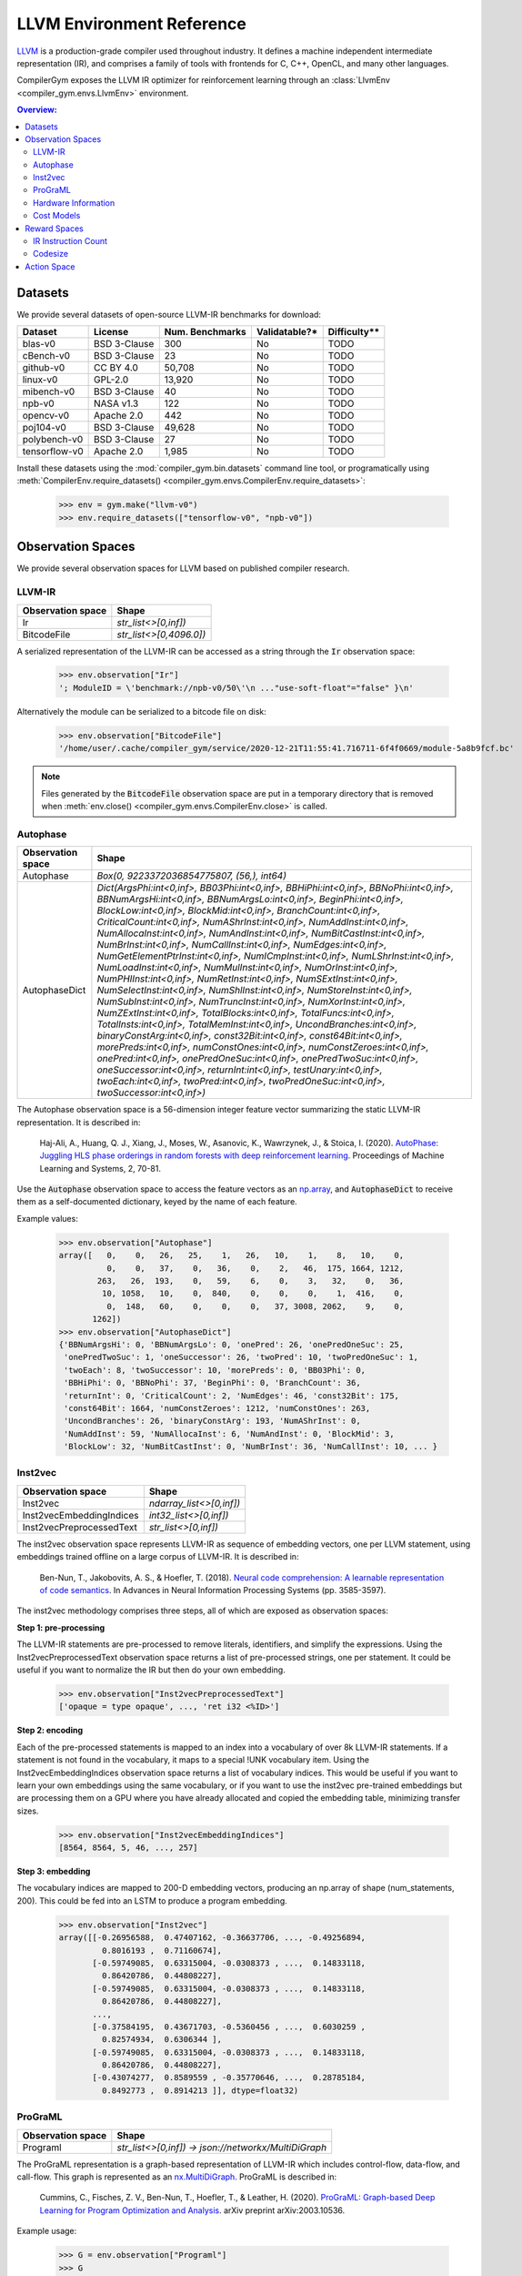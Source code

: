 LLVM Environment Reference
==========================

`LLVM <https://llvm.org/>`_ is a production-grade compiler used throughout
industry. It defines a machine independent intermediate representation (IR), and
comprises a family of tools with frontends for C, C++, OpenCL, and many other
languages.

CompilerGym exposes the LLVM IR optimizer for reinforcement learning through an
:class:`LlvmEnv <compiler_gym.envs.LlvmEnv>` environment.

.. contents:: Overview:
    :local:


Datasets
--------

We provide several datasets of open-source LLVM-IR benchmarks for download:

+------------------------+--------------+-----------------+---------------+--------------+
| Dataset                | License      | Num. Benchmarks | Validatable?* | Difficulty** |
+========================+==============+=================+===============+==============+
| blas-v0                | BSD 3-Clause | 300             | No            | TODO         |
+------------------------+--------------+-----------------+---------------+--------------+
| cBench-v0              | BSD 3-Clause | 23              | No            | TODO         |
+------------------------+--------------+-----------------+---------------+--------------+
| github-v0              | CC BY 4.0    | 50,708          | No            | TODO         |
+------------------------+--------------+-----------------+---------------+--------------+
| linux-v0               | GPL-2.0      | 13,920          | No            | TODO         |
+------------------------+--------------+-----------------+---------------+--------------+
| mibench-v0             | BSD 3-Clause | 40              | No            | TODO         |
+------------------------+--------------+-----------------+---------------+--------------+
| npb-v0                 | NASA v1.3    | 122             | No            | TODO         |
+------------------------+--------------+-----------------+---------------+--------------+
| opencv-v0              | Apache 2.0   | 442             | No            | TODO         |
+------------------------+--------------+-----------------+---------------+--------------+
| poj104-v0              | BSD 3-Clause | 49,628          | No            | TODO         |
+------------------------+--------------+-----------------+---------------+--------------+
| polybench-v0           | BSD 3-Clause | 27              | No            | TODO         |
+------------------------+--------------+-----------------+---------------+--------------+
| tensorflow-v0          | Apache 2.0   | 1,985           | No            | TODO         |
+------------------------+--------------+-----------------+---------------+--------------+

Install these datasets using the :mod:`compiler_gym.bin.datasets` command line
tool, or programatically using
:meth:`CompilerEnv.require_datasets() <compiler_gym.envs.CompilerEnv.require_datasets>`:

    >>> env = gym.make("llvm-v0")
    >>> env.require_datasets(["tensorflow-v0", "npb-v0"])


Observation Spaces
------------------

We provide several observation spaces for LLVM based on published compiler
research.


LLVM-IR
~~~~~~~

+--------------------------+-------------------------+
| Observation space        | Shape                   |
+==========================+=========================+
| Ir                       | `str_list<>[0,inf])`    |
+--------------------------+-------------------------+
| BitcodeFile              | `str_list<>[0,4096.0])` |
+--------------------------+-------------------------+

A serialized representation of the LLVM-IR can be accessed as a string through
the :code:`Ir` observation space:

    >>> env.observation["Ir"]
    '; ModuleID = \'benchmark://npb-v0/50\'\n ..."use-soft-float"="false" }\n'

Alternatively the module can be serialized to a bitcode file on disk:

    >>> env.observation["BitcodeFile"]
    '/home/user/.cache/compiler_gym/service/2020-12-21T11:55:41.716711-6f4f0669/module-5a8b9fcf.bc'

.. note::
    Files generated by the :code:`BitcodeFile` observation space are put in a
    temporary directory that is removed when :meth:`env.close() <compiler_gym.envs.CompilerEnv.close>` is called.


Autophase
~~~~~~~~~

+--------------------------+---------------------------------------------------------------------------------------------------------------------------------------------------------------------------------------------------------------------------------------------------------------------------------------------------------------------------------------------------------------------------------------------------------------------------------------------------------------------------------------------------------------------------------------------------------------------------------------------------------------------------------------------------------------------------------------------------------------------------------------------------------------------------------------------------------------------------------------------------------------------------------------------------------------------------------------------------------------------------------------------------------------------------------------------------------------------------------------------------------------------------------------------------------------------------------------------------------------------------------------------------------------------------------------------------------------------------------------------------------------------------------+
| Observation space        | Shape                                                                                                                                                                                                                                                                                                                                                                                                                                                                                                                                                                                                                                                                                                                                                                                                                                                                                                                                                                                                                                                                                                                                                                                                                                                                                                                                                                           |
+==========================+=================================================================================================================================================================================================================================================================================================================================================================================================================================================================================================================================================================================================================================================================================================================================================================================================================================================================================================================================================================================================================================================================================================================================================================================================================================================================================================================================================================================+
| Autophase                | `Box(0, 9223372036854775807, (56,), int64)`                                                                                                                                                                                                                                                                                                                                                                                                                                                                                                                                                                                                                                                                                                                                                                                                                                                                                                                                                                                                                                                                                                                                                                                                                                                                                                                                     |
+--------------------------+---------------------------------------------------------------------------------------------------------------------------------------------------------------------------------------------------------------------------------------------------------------------------------------------------------------------------------------------------------------------------------------------------------------------------------------------------------------------------------------------------------------------------------------------------------------------------------------------------------------------------------------------------------------------------------------------------------------------------------------------------------------------------------------------------------------------------------------------------------------------------------------------------------------------------------------------------------------------------------------------------------------------------------------------------------------------------------------------------------------------------------------------------------------------------------------------------------------------------------------------------------------------------------------------------------------------------------------------------------------------------------+
| AutophaseDict            | `Dict(ArgsPhi:int<0,inf>, BB03Phi:int<0,inf>, BBHiPhi:int<0,inf>, BBNoPhi:int<0,inf>, BBNumArgsHi:int<0,inf>, BBNumArgsLo:int<0,inf>, BeginPhi:int<0,inf>, BlockLow:int<0,inf>, BlockMid:int<0,inf>, BranchCount:int<0,inf>, CriticalCount:int<0,inf>, NumAShrInst:int<0,inf>, NumAddInst:int<0,inf>, NumAllocaInst:int<0,inf>, NumAndInst:int<0,inf>, NumBitCastInst:int<0,inf>, NumBrInst:int<0,inf>, NumCallInst:int<0,inf>, NumEdges:int<0,inf>, NumGetElementPtrInst:int<0,inf>, NumICmpInst:int<0,inf>, NumLShrInst:int<0,inf>, NumLoadInst:int<0,inf>, NumMulInst:int<0,inf>, NumOrInst:int<0,inf>, NumPHIInst:int<0,inf>, NumRetInst:int<0,inf>, NumSExtInst:int<0,inf>, NumSelectInst:int<0,inf>, NumShlInst:int<0,inf>, NumStoreInst:int<0,inf>, NumSubInst:int<0,inf>, NumTruncInst:int<0,inf>, NumXorInst:int<0,inf>, NumZExtInst:int<0,inf>, TotalBlocks:int<0,inf>, TotalFuncs:int<0,inf>, TotalInsts:int<0,inf>, TotalMemInst:int<0,inf>, UncondBranches:int<0,inf>, binaryConstArg:int<0,inf>, const32Bit:int<0,inf>, const64Bit:int<0,inf>, morePreds:int<0,inf>, numConstOnes:int<0,inf>, numConstZeroes:int<0,inf>, onePred:int<0,inf>, onePredOneSuc:int<0,inf>, onePredTwoSuc:int<0,inf>, oneSuccessor:int<0,inf>, returnInt:int<0,inf>, testUnary:int<0,inf>, twoEach:int<0,inf>, twoPred:int<0,inf>, twoPredOneSuc:int<0,inf>, twoSuccessor:int<0,inf>)` |
+--------------------------+---------------------------------------------------------------------------------------------------------------------------------------------------------------------------------------------------------------------------------------------------------------------------------------------------------------------------------------------------------------------------------------------------------------------------------------------------------------------------------------------------------------------------------------------------------------------------------------------------------------------------------------------------------------------------------------------------------------------------------------------------------------------------------------------------------------------------------------------------------------------------------------------------------------------------------------------------------------------------------------------------------------------------------------------------------------------------------------------------------------------------------------------------------------------------------------------------------------------------------------------------------------------------------------------------------------------------------------------------------------------------------+

The Autophase observation space is a 56-dimension integer feature vector
summarizing the static LLVM-IR representation. It is described in:

    Haj-Ali, A., Huang, Q. J., Xiang, J., Moses, W., Asanovic, K., Wawrzynek,
    J., & Stoica, I. (2020).
    `AutoPhase: Juggling HLS phase orderings in random forests with deep reinforcement learning <https://proceedings.mlsys.org/paper/2020/file/4e732ced3463d06de0ca9a15b6153677-Paper.pdf>`_.
    Proceedings of Machine Learning and Systems, 2, 70-81.

Use the :code:`Autophase` observation space to access the feature vectors as an
`np.array <https://numpy.org/doc/stable/reference/generated/numpy.array.html>`_,
and :code:`AutophaseDict` to receive them as a self-documented dictionary, keyed
by the name of each feature.

Example values:


    >>> env.observation["Autophase"]
    array([   0,    0,   26,   25,    1,   26,   10,    1,    8,   10,    0,
              0,    0,   37,    0,   36,    0,    2,   46,  175, 1664, 1212,
            263,   26,  193,    0,   59,    6,    0,    3,   32,    0,   36,
             10, 1058,   10,    0,  840,    0,    0,    0,    1,  416,    0,
              0,  148,   60,    0,    0,    0,   37, 3008, 2062,    9,    0,
           1262])
    >>> env.observation["AutophaseDict"]
    {'BBNumArgsHi': 0, 'BBNumArgsLo': 0, 'onePred': 26, 'onePredOneSuc': 25,
     'onePredTwoSuc': 1, 'oneSuccessor': 26, 'twoPred': 10, 'twoPredOneSuc': 1,
     'twoEach': 8, 'twoSuccessor': 10, 'morePreds': 0, 'BB03Phi': 0,
     'BBHiPhi': 0, 'BBNoPhi': 37, 'BeginPhi': 0, 'BranchCount': 36,
     'returnInt': 0, 'CriticalCount': 2, 'NumEdges': 46, 'const32Bit': 175,
     'const64Bit': 1664, 'numConstZeroes': 1212, 'numConstOnes': 263,
     'UncondBranches': 26, 'binaryConstArg': 193, 'NumAShrInst': 0,
     'NumAddInst': 59, 'NumAllocaInst': 6, 'NumAndInst': 0, 'BlockMid': 3,
     'BlockLow': 32, 'NumBitCastInst': 0, 'NumBrInst': 36, 'NumCallInst': 10, ... }

Inst2vec
~~~~~~~~

+--------------------------+--------------------------+
| Observation space        | Shape                    |
+==========================+==========================+
| Inst2vec                 | `ndarray_list<>[0,inf])` |
+--------------------------+--------------------------+
| Inst2vecEmbeddingIndices | `int32_list<>[0,inf])`   |
+--------------------------+--------------------------+
| Inst2vecPreprocessedText | `str_list<>[0,inf])`     |
+--------------------------+--------------------------+

The inst2vec observation space represents LLVM-IR as sequence of embedding
vectors, one per LLVM statement, using embeddings trained offline on a large
corpus of LLVM-IR. It is described in:

    Ben-Nun, T., Jakobovits, A. S., & Hoefler, T. (2018).
    `Neural code comprehension: A learnable representation of code semantics <https://papers.nips.cc/paper/2018/file/17c3433fecc21b57000debdf7ad5c930-Paper.pdf>`_.
    In Advances in Neural Information Processing Systems (pp. 3585-3597).

The inst2vec methodology comprises three steps, all of which are exposed as
observation spaces:

**Step 1: pre-processing**

The LLVM-IR statements are pre-processed to remove literals, identifiers, and
simplify the expressions. Using the Inst2vecPreprocessedText observation space
returns a list of pre-processed strings, one per statement. It could be useful
if you want to normalize the IR but then do your own embedding.

    >>> env.observation["Inst2vecPreprocessedText"]
    ['opaque = type opaque', ..., 'ret i32 <%ID>']

**Step 2: encoding**

Each of the pre-processed statements is mapped to an index into a vocabulary of
over 8k LLVM-IR statements. If a statement is not found in the vocabulary, it
maps to a special !UNK vocabulary item. Using the Inst2vecEmbeddingIndices
observation space returns a list of vocabulary indices. This would be useful if
you want to learn your own embeddings using the same vocabulary, or if you want
to use the inst2vec pre-trained embeddings but are processing them on a GPU
where you have already allocated and copied the embedding table, minimizing
transfer sizes.

    >>> env.observation["Inst2vecEmbeddingIndices"]
    [8564, 8564, 5, 46, ..., 257]

**Step 3: embedding**

The vocabulary indices are mapped to 200-D embedding vectors, producing an
np.array of shape (num_statements, 200). This could be fed into an LSTM to
produce a program embedding.

    >>> env.observation["Inst2vec"]
    array([[-0.26956588,  0.47407162, -0.36637706, ..., -0.49256894,
             0.8016193 ,  0.71160674],
           [-0.59749085,  0.63315004, -0.0308373 , ...,  0.14833118,
             0.86420786,  0.44808227],
           [-0.59749085,  0.63315004, -0.0308373 , ...,  0.14833118,
             0.86420786,  0.44808227],
           ...,
           [-0.37584195,  0.43671703, -0.5360456 , ...,  0.6030259 ,
             0.82574934,  0.6306344 ],
           [-0.59749085,  0.63315004, -0.0308373 , ...,  0.14833118,
             0.86420786,  0.44808227],
           [-0.43074277,  0.8589559 , -0.35770646, ...,  0.28785184,
             0.8492773 ,  0.8914213 ]], dtype=float32)

ProGraML
~~~~~~~~

+--------------------------+------------------------------------------------------+
| Observation space        | Shape                                                |
+==========================+======================================================+
| Programl                 | `str_list<>[0,inf]) -> json://networkx/MultiDiGraph` |
+--------------------------+------------------------------------------------------+

The ProGraML representation is a graph-based representation of LLVM-IR which
includes control-flow, data-flow, and call-flow. This graph is represented as
an `nx.MultiDiGraph <https://networkx.org/documentation/stable/reference/classes/multidigraph.html>`_.
ProGraML is described in:

    Cummins, C., Fisches, Z. V., Ben-Nun, T., Hoefler, T., & Leather, H. (2020).
    `ProGraML: Graph-based Deep Learning for Program Optimization and Analysis <https://arxiv.org/pdf/2003.10536.pdf>`_.
    arXiv preprint arXiv:2003.10536.

Example usage:

    >>> G = env.observation["Programl"]
    >>> G
    <networkx.classes.multidigraph.MultiDiGraph object at 0x7f9d8050ffa0>
    >>> G.number_of_nodes()
    6326
    >>> G.nodes[1000]
    {'block': 8, 'features': {'full_text': ['%439 = load double, double* @tmp2, align 8']}, 'function': 0, 'text': 'load', 'type': 0}
    >>> G.edge[0, 1, 0]
    {'flow': 2, 'position': 0}


Hardware Information
~~~~~~~~~~~~~~~~~~~~

+----------------------+---------------------------------------------------------------------------------------------------------------------------------------------------------------------------------------------------------------------------------------------------------+
| Observation space    | Shape                                                                                                                                                                                                                                                   |
+======================+=========================================================================================================================================================================================================================================================+
| CpuInfo              | `Dict(cores_count:int, l1d_cache_count:int, l1d_cache_size:int, l1i_cache_count:int, l1i_cache_size:int, l2_cache_count:int, l2_cache_size:int, l3_cache_count:int, l3_cache_size:int, l4_cache_count:int, l4_cache_size:int, name:str_list<>[0,inf]))` |
+----------------------+---------------------------------------------------------------------------------------------------------------------------------------------------------------------------------------------------------------------------------------------------------+

Essential performance information about the host CPU can be accessed as JSON
dictionary, extracted using the `cpuinfo <https://github.com/pytorch/cpuinfo>`_
library.

Example usage:

    >>> env.observation["CpuInfo"]
    {'cores_count': 8, 'l1d_cache_count': 8, ...}


Cost Models
~~~~~~~~~~~

+--------------------------+------------------------------------------------------------------------------------+
| Observation space        | Shape                                                                              |
+==========================+====================================================================================+
| IrInstructionCount       | `Box(0, 9223372036854775807, (1,), int64)`                                         |
+--------------------------+------------------------------------------------------------------------------------+
| IrInstructionCountO0     | `Box(0, 9223372036854775807, (1,), int64)`                                         |
+--------------------------+------------------------------------------------------------------------------------+
| IrInstructionCountO3     | `Box(0, 9223372036854775807, (1,), int64)`                                         |
+--------------------------+------------------------------------------------------------------------------------+
| IrInstructionCountOz     | `Box(0, 9223372036854775807, (1,), int64)`                                         |
+--------------------------+------------------------------------------------------------------------------------+
| ObjectTextSizeBytes      | `Box(0, 9223372036854775807, (1,), int64)`                                         |
+--------------------------+------------------------------------------------------------------------------------+
| ObjectTextSizeO0         | `Box(0, 9223372036854775807, (1,), int64)`                                         |
+--------------------------+------------------------------------------------------------------------------------+
| ObjectTextSizeO3         | `Box(0, 9223372036854775807, (1,), int64)`                                         |
+--------------------------+------------------------------------------------------------------------------------+
| ObjectTextSizeOz         | `Box(0, 9223372036854775807, (1,), int64)`                                         |
+--------------------------+------------------------------------------------------------------------------------+

Raw values from the cost models used to compute :ref:`rewards <reward>`.


.. _reward:

Reward Spaces
-------------

The goal of CompilerGym tasks is to minimize a cost function :math:`C(s)` which
takes as input the current program state :math:`s` and produces a real-valued
cost. At a given timestep, reward is the reduction in cost from the previous
state :math:`s_{t-1}` to the current state :math:`s_t`:

.. math::
    R(s_t) = C(s_{t-1}) - C(s_t)

Reward can be normalized using the cost of the program before any optimizations
are applied as the scaling factor:

.. math::
    R(s_t) = \frac{C(s_{t-1} - C(s_t)}{C(s_{t=0})}

Normalized rewards are indicated by a :code:`Norm` suffix on the reward space
name.

Alternatively, rewards can be normalized by comparison to a baseline policy. The
baseline policies are derived from existing
`LLVM optimization levels <https://clang.llvm.org/docs/CommandGuide/clang.html#code-generation-options>`_:
:code:`-O3`, and :code:`-Oz`. When a baseline policy is used, reward is the
reduction in cost from the previous state, scaled by the *reduction in cost*
achieved by applying the baseline policy to produce a baseline state
:math:`s_b`:

.. math::
    R(s_t) = \frac{C(s_{t-1}) - C(s_t)}{{C(s_{t=0})} - C(s_b)}

These reward spaces are indicated by the baseline policy name as a suffix, e.g.
the reward space :code:`IrInstructionCountO3` is :code:`IrInstructionCount`
reward normalized to the :code:`-O3` baseline policy.


IR Instruction Count
~~~~~~~~~~~~~~~~~~~~

+------------------------+-----------------+-------------+---------------------+------------------+-----------------------+
| Reward space           | Baseline Policy | Range       |   Success Threshold | Deterministic?   | Platform dependent?   |
+========================+=================+=============+=====================+==================+=======================+
| IrInstructionCount     |                 | (-inf, inf) |                     | Yes              | No                    |
+------------------------+-----------------+-------------+---------------------+------------------+-----------------------+
| IrInstructionCountNorm |                 | (-inf, 1.0) |                     | Yes              | No                    |
+------------------------+-----------------+-------------+---------------------+------------------+-----------------------+
| IrInstructionCountO3   | :code:`-O3`     | (-inf, inf) |                 1.0 | Yes              | No                    |
+------------------------+-----------------+-------------+---------------------+------------------+-----------------------+
| IrInstructionCountOz   | :code:`-Oz`     | (-inf, inf) |                 1.0 | Yes              | No                    |
+------------------------+-----------------+-------------+---------------------+------------------+-----------------------+

The number of LLVM-IR instructions in the program can be used as a reward
signal either using the raw change in instruction count
(:code:`IrInstructionCount`), or by scaling the changes in instruction count
to the improvement made by the baseline :code:`-O3` or :code:`-Oz` LLVM
pipelines. LLVM-IR instruction count is fast to evaluate, deterministic, and
platform-independent, but is not a measure of true codesize reduction as it does
not take into account the effects of lowering.


Codesize
~~~~~~~~

+----------------------+-----------------+-------------+---------------------+------------------+-----------------------+
| Reward space         | Baseline Policy | Range       |   Success Threshold | Deterministic?   | Platform dependent?   |
+======================+=================+=============+=====================+==================+=======================+
| ObjectTextSizeBytes  |                 | (-inf, inf) |                     | Yes              | Yes                   |
+----------------------+-----------------+-------------+---------------------+------------------+-----------------------+
| ObjectTextSizeNorm   |                 | (-inf, 1.0) |                     | Yes              | Yes                   |
+----------------------+-----------------+-------------+---------------------+------------------+-----------------------+
| ObjectTextSizeO3     | :code:`-O3`     | (-inf, inf) |                 1.0 | Yes              | Yes                   |
+----------------------+-----------------+-------------+---------------------+------------------+-----------------------+
| ObjectTextSizeOz     | :code:`-Oz`     | (-inf, inf) |                 1.0 | Yes              | Yes                   |
+----------------------+-----------------+-------------+---------------------+------------------+-----------------------+

The :code:`ObjectTextSizeBytes` reward signal returns the size of the
:code:`.TEXT` section of the module after lowering to an object file, before
linking. This is more expensive to compute than :code:`IrInstructionCount`. The
object file code size depends on the target platform, see
:func:`CompilerEnv.compiler_version <compiler_gym.envs.CompilerEnv.compiler_version>`.


Action Space
------------

The LLVM action space exposes the selection of semantics-preserving optimization
transforms as a discrete space.

+-----------------------------------+------------------------------------------------------------------------------+
| Action                            | Description                                                                  |
+===================================+==============================================================================+
| `-add-discriminators`             | Add DWARF path discriminators                                                |
+-----------------------------------+------------------------------------------------------------------------------+
| `-adce`                           | Aggressive Dead Code Elimination                                             |
+-----------------------------------+------------------------------------------------------------------------------+
| `-aggressive-instcombine`         | Combine pattern based expressions                                            |
+-----------------------------------+------------------------------------------------------------------------------+
| `-alignment-from-assumptions`     | Alignment from assumptions                                                   |
+-----------------------------------+------------------------------------------------------------------------------+
| `-always-inline`                  | Inliner for always_inline functions                                          |
+-----------------------------------+------------------------------------------------------------------------------+
| `-argpromotion`                   | Promote 'by reference' arguments to scalars                                  |
+-----------------------------------+------------------------------------------------------------------------------+
| `-attributor`                     | Deduce and propagate attributes                                              |
+-----------------------------------+------------------------------------------------------------------------------+
| `-barrier`                        | A No-Op Barrier Pass                                                         |
+-----------------------------------+------------------------------------------------------------------------------+
| `-bdce`                           | Bit-Tracking Dead Code Elimination                                           |
+-----------------------------------+------------------------------------------------------------------------------+
| `-extract-blocks`                 | Extract basic blocks from module                                             |
+-----------------------------------+------------------------------------------------------------------------------+
| `-bounds-checking`                | Run-time bounds checking                                                     |
+-----------------------------------+------------------------------------------------------------------------------+
| `-break-crit-edges`               | Break critical edges in CFG                                                  |
+-----------------------------------+------------------------------------------------------------------------------+
| `-simplifycfg`                    | Simplify the CFG                                                             |
+-----------------------------------+------------------------------------------------------------------------------+
| `-callsite-splitting`             | Call-site splitting                                                          |
+-----------------------------------+------------------------------------------------------------------------------+
| `-called-value-propagation`       | Called Value Propagation                                                     |
+-----------------------------------+------------------------------------------------------------------------------+
| `-canonicalize-aliases`           | Canonicalize aliases                                                         |
+-----------------------------------+------------------------------------------------------------------------------+
| `-consthoist`                     | Constant Hoisting                                                            |
+-----------------------------------+------------------------------------------------------------------------------+
| `-constmerge`                     | Merge Duplicate Global Constants                                             |
+-----------------------------------+------------------------------------------------------------------------------+
| `-constprop`                      | Simple constant propagation                                                  |
+-----------------------------------+------------------------------------------------------------------------------+
| `-chr`                            | Reduce control height in the hot paths                                       |
+-----------------------------------+------------------------------------------------------------------------------+
| `-coro-cleanup`                   | Lower all coroutine related intrinsics                                       |
+-----------------------------------+------------------------------------------------------------------------------+
| `-coro-early`                     | Lower early coroutine intrinsics                                             |
+-----------------------------------+------------------------------------------------------------------------------+
| `-coro-elide`                     | Coroutine frame allocation elision and indirect calls replacement            |
+-----------------------------------+------------------------------------------------------------------------------+
| `-coro-split`                     | Split coroutine into a set of functions driving its state machine            |
+-----------------------------------+------------------------------------------------------------------------------+
| `-correlated-propagation`         | Value Propagation                                                            |
+-----------------------------------+------------------------------------------------------------------------------+
| `-cross-dso-cfi`                  | Cross-DSO CFI                                                                |
+-----------------------------------+------------------------------------------------------------------------------+
| `-deadargelim`                    | Dead Argument Elimination                                                    |
+-----------------------------------+------------------------------------------------------------------------------+
| `-dce`                            | Dead Code Elimination                                                        |
+-----------------------------------+------------------------------------------------------------------------------+
| `-die`                            | Dead Instruction Elimination                                                 |
+-----------------------------------+------------------------------------------------------------------------------+
| `-dse`                            | Dead Store Elimination                                                       |
+-----------------------------------+------------------------------------------------------------------------------+
| `-reg2mem`                        | Demote all values to stack slots                                             |
+-----------------------------------+------------------------------------------------------------------------------+
| `-div-rem-pairs`                  | Hoist/decompose integer division and remainder                               |
+-----------------------------------+------------------------------------------------------------------------------+
| `-early-cse-memssa`               | Early CSE w/ MemorySSA                                                       |
+-----------------------------------+------------------------------------------------------------------------------+
| `-elim-avail-extern`              | Eliminate Available Externally Globals                                       |
+-----------------------------------+------------------------------------------------------------------------------+
| `-ee-instrument`                  | Instrument function entry/exit with calls to e.g. mcount()(pre inlining)     |
+-----------------------------------+------------------------------------------------------------------------------+
| `-flattencfg`                     | Flatten the CFG                                                              |
+-----------------------------------+------------------------------------------------------------------------------+
| `-float2int`                      | Float to int                                                                 |
+-----------------------------------+------------------------------------------------------------------------------+
| `-forceattrs`                     | Force set function attributes                                                |
+-----------------------------------+------------------------------------------------------------------------------+
| `-inline`                         | Function Integration/Inlining                                                |
+-----------------------------------+------------------------------------------------------------------------------+
| `-insert-gcov-profiling`          | Insert instrumentation for GCOV profiling                                    |
+-----------------------------------+------------------------------------------------------------------------------+
| `-gvn-hoist`                      | Early GVN Hoisting of Expressions                                            |
+-----------------------------------+------------------------------------------------------------------------------+
| `-gvn`                            | Global Value Numbering                                                       |
+-----------------------------------+------------------------------------------------------------------------------+
| `-gvn-sink`                       | Early GVN sinking of Expressions                                             |
+-----------------------------------+------------------------------------------------------------------------------+
| `-globaldce`                      | Dead Global Elimination                                                      |
+-----------------------------------+------------------------------------------------------------------------------+
| `-globalopt`                      | Global Variable Optimizer                                                    |
+-----------------------------------+------------------------------------------------------------------------------+
| `-globalsplit`                    | Global splitter                                                              |
+-----------------------------------+------------------------------------------------------------------------------+
| `-guard-widening`                 | Widen guards                                                                 |
+-----------------------------------+------------------------------------------------------------------------------+
| `-hotcoldsplit`                   | Hot Cold Splitting                                                           |
+-----------------------------------+------------------------------------------------------------------------------+
| `-ipconstprop`                    | Interprocedural constant propagation                                         |
+-----------------------------------+------------------------------------------------------------------------------+
| `-ipsccp`                         | Interprocedural Sparse Conditional Constant Propagation                      |
+-----------------------------------+------------------------------------------------------------------------------+
| `-indvars`                        | Induction Variable Simplification                                            |
+-----------------------------------+------------------------------------------------------------------------------+
| `-irce`                           | Inductive range check elimination                                            |
+-----------------------------------+------------------------------------------------------------------------------+
| `-infer-address-spaces`           | Infer address spaces                                                         |
+-----------------------------------+------------------------------------------------------------------------------+
| `-inferattrs`                     | Infer set function attributes                                                |
+-----------------------------------+------------------------------------------------------------------------------+
| `-inject-tli-mappings`            | Inject TLI Mappings                                                          |
+-----------------------------------+------------------------------------------------------------------------------+
| `-instsimplify`                   | Remove redundant instructions                                                |
+-----------------------------------+------------------------------------------------------------------------------+
| `-instcombine`                    | Combine redundant instructions                                               |
+-----------------------------------+------------------------------------------------------------------------------+
| `-instnamer`                      | Assign names to anonymous instructions                                       |
+-----------------------------------+------------------------------------------------------------------------------+
| `-jump-threading`                 | Jump Threading                                                               |
+-----------------------------------+------------------------------------------------------------------------------+
| `-lcssa`                          | Loop-Closed SSA Form Pass                                                    |
+-----------------------------------+------------------------------------------------------------------------------+
| `-licm`                           | Loop Invariant Code Motion                                                   |
+-----------------------------------+------------------------------------------------------------------------------+
| `-libcalls-shrinkwrap`            | Conditionally eliminate dead library calls                                   |
+-----------------------------------+------------------------------------------------------------------------------+
| `-load-store-vectorizer`          | Vectorize load and Store instructions                                        |
+-----------------------------------+------------------------------------------------------------------------------+
| `-loop-data-prefetch`             | Loop Data Prefetch                                                           |
+-----------------------------------+------------------------------------------------------------------------------+
| `-loop-deletion`                  | Delete dead loops                                                            |
+-----------------------------------+------------------------------------------------------------------------------+
| `-loop-distribute`                | Loop Distribution                                                            |
+-----------------------------------+------------------------------------------------------------------------------+
| `-loop-extract`                   | Extract loops into new functions                                             |
+-----------------------------------+------------------------------------------------------------------------------+
| `-loop-fusion`                    | Loop Fusion                                                                  |
+-----------------------------------+------------------------------------------------------------------------------+
| `-loop-guard-widening`            | Widen guards (within a single loop, as a loop pass)                          |
+-----------------------------------+------------------------------------------------------------------------------+
| `-loop-idiom`                     | Recognize loop idioms                                                        |
+-----------------------------------+------------------------------------------------------------------------------+
| `-loop-instsimplify`              | Simplify instructions in loops                                               |
+-----------------------------------+------------------------------------------------------------------------------+
| `-loop-interchange`               | Interchanges loops for cache reuse                                           |
+-----------------------------------+------------------------------------------------------------------------------+
| `-loop-load-elim`                 | Loop Load Elimination                                                        |
+-----------------------------------+------------------------------------------------------------------------------+
| `-loop-predication`               | Loop predication                                                             |
+-----------------------------------+------------------------------------------------------------------------------+
| `-loop-reroll`                    | Reroll loops                                                                 |
+-----------------------------------+------------------------------------------------------------------------------+
| `-loop-rotate`                    | Rotate Loops                                                                 |
+-----------------------------------+------------------------------------------------------------------------------+
| `-loop-simplifycfg`               | Simplify loop CFG                                                            |
+-----------------------------------+------------------------------------------------------------------------------+
| `-loop-simplify`                  | Canonicalize natural loops                                                   |
+-----------------------------------+------------------------------------------------------------------------------+
| `-loop-sink`                      | Loop Sink                                                                    |
+-----------------------------------+------------------------------------------------------------------------------+
| `-loop-reduce`                    | Loop Strength Reduction                                                      |
+-----------------------------------+------------------------------------------------------------------------------+
| `-loop-unroll-and-jam`            | Unroll and Jam loops                                                         |
+-----------------------------------+------------------------------------------------------------------------------+
| `-loop-unroll`                    | Unroll loops                                                                 |
+-----------------------------------+------------------------------------------------------------------------------+
| `-loop-unswitch`                  | Unswitch loops                                                               |
+-----------------------------------+------------------------------------------------------------------------------+
| `-loop-vectorize`                 | Loop Vectorization                                                           |
+-----------------------------------+------------------------------------------------------------------------------+
| `-loop-versioning-licm`           | Loop Versioning For LICM                                                     |
+-----------------------------------+------------------------------------------------------------------------------+
| `-loop-versioning`                | Loop Versioning                                                              |
+-----------------------------------+------------------------------------------------------------------------------+
| `-loweratomic`                    | Lower atomic intrinsics to non-atomic form                                   |
+-----------------------------------+------------------------------------------------------------------------------+
| `-lower-constant-intrinsics`      | Lower constant intrinsics                                                    |
+-----------------------------------+------------------------------------------------------------------------------+
| `-lower-expect`                   | Lower 'expect' Intrinsics                                                    |
+-----------------------------------+------------------------------------------------------------------------------+
| `-lower-guard-intrinsic`          | Lower the guard intrinsic to normal control flow                             |
+-----------------------------------+------------------------------------------------------------------------------+
| `-lowerinvoke`                    | Lower invoke and unwind, for unwindless code generators                      |
+-----------------------------------+------------------------------------------------------------------------------+
| `-lower-matrix-intrinsics`        | Lower the matrix intrinsics                                                  |
+-----------------------------------+------------------------------------------------------------------------------+
| `-lowerswitch`                    | Lower SwitchInst's to branches                                               |
+-----------------------------------+------------------------------------------------------------------------------+
| `-lower-widenable-condition`      | Lower the widenable condition to default true value                          |
+-----------------------------------+------------------------------------------------------------------------------+
| `-memcpyopt`                      | MemCpy Optimization                                                          |
+-----------------------------------+------------------------------------------------------------------------------+
| `-mergefunc`                      | Merge Functions                                                              |
+-----------------------------------+------------------------------------------------------------------------------+
| `-mergeicmps`                     | Merge contiguous icmps into a memcmp                                         |
+-----------------------------------+------------------------------------------------------------------------------+
| `-mldst-motion`                   | MergedLoadStoreMotion                                                        |
+-----------------------------------+------------------------------------------------------------------------------+
| `-sancov`                         | Pass for instrumenting coverage on functions                                 |
+-----------------------------------+------------------------------------------------------------------------------+
| `-name-anon-globals`              | Provide a name to nameless globals                                           |
+-----------------------------------+------------------------------------------------------------------------------+
| `-nary-reassociate`               | Nary reassociation                                                           |
+-----------------------------------+------------------------------------------------------------------------------+
| `-newgvn`                         | Global Value Numbering                                                       |
+-----------------------------------+------------------------------------------------------------------------------+
| `-objc-arc-apelim`                | ObjC ARC autorelease pool elimination                                        |
+-----------------------------------+------------------------------------------------------------------------------+
| `-objc-arc-contract`              | ObjC ARC contraction                                                         |
+-----------------------------------+------------------------------------------------------------------------------+
| `-objc-arc-expand`                | ObjC ARC expansion                                                           |
+-----------------------------------+------------------------------------------------------------------------------+
| `-objc-arc`                       | ObjC ARC optimization                                                        |
+-----------------------------------+------------------------------------------------------------------------------+
| `-pgo-memop-opt`                  | Optimize memory intrinsic using its size value profile                       |
+-----------------------------------+------------------------------------------------------------------------------+
| `-partial-inliner`                | Partial Inliner                                                              |
+-----------------------------------+------------------------------------------------------------------------------+
| `-partially-inline-libcalls`      | Partially inline calls to library functions                                  |
+-----------------------------------+------------------------------------------------------------------------------+
| `-place-safepoints`               | Place Safepoints                                                             |
+-----------------------------------+------------------------------------------------------------------------------+
| `-post-inline-ee-instrument`      | Instrument function entry/exit with calls to e.g. mcount()" "(post inlining) |
+-----------------------------------+------------------------------------------------------------------------------+
| `-functionattrs`                  | Deduce function attributes                                                   |
+-----------------------------------+------------------------------------------------------------------------------+
| `-mem2reg`                        | Promote Memory to " "Register                                                |
+-----------------------------------+------------------------------------------------------------------------------+
| `-prune-eh`                       | Remove unused exception handling info                                        |
+-----------------------------------+------------------------------------------------------------------------------+
| `-reassociate`                    | Reassociate expressions                                                      |
+-----------------------------------+------------------------------------------------------------------------------+
| `-redundant-dbg-inst-elim`        | Redundant Dbg Instruction Elimination                                        |
+-----------------------------------+------------------------------------------------------------------------------+
| `-rpo-functionattrs`              | Deduce function attributes in RPO                                            |
+-----------------------------------+------------------------------------------------------------------------------+
| `-rewrite-statepoints-for-gc`     | Make relocations explicit at statepoints                                     |
+-----------------------------------+------------------------------------------------------------------------------+
| `-rewrite-symbols`                | Rewrite Symbols                                                              |
+-----------------------------------+------------------------------------------------------------------------------+
| `-sccp`                           | Sparse Conditional Constant Propagation                                      |
+-----------------------------------+------------------------------------------------------------------------------+
| `-slp-vectorizer`                 | SLP Vectorizer                                                               |
+-----------------------------------+------------------------------------------------------------------------------+
| `-sroa`                           | Scalar Replacement Of Aggregates                                             |
+-----------------------------------+------------------------------------------------------------------------------+
| `-scalarizer`                     | Scalarize vector operations                                                  |
+-----------------------------------+------------------------------------------------------------------------------+
| `-separate-const-offset-from-gep` | Split GEPs to a variadic base and a constant offset for better CSE           |
+-----------------------------------+------------------------------------------------------------------------------+
| `-simple-loop-unswitch`           | Simple unswitch loops                                                        |
+-----------------------------------+------------------------------------------------------------------------------+
| `-loop-extract-single`            | Extract at most one loop into a new function                                 |
+-----------------------------------+------------------------------------------------------------------------------+
| `-sink`                           | Code sinking                                                                 |
+-----------------------------------+------------------------------------------------------------------------------+
| `-speculative-execution`          | Speculatively execute instructions                                           |
+-----------------------------------+------------------------------------------------------------------------------+
| `-slsr`                           | Straight line strength reduction                                             |
+-----------------------------------+------------------------------------------------------------------------------+
| `-strip-dead-debug-info`          | Strip debug info for unused symbols                                          |
+-----------------------------------+------------------------------------------------------------------------------+
| `-strip-dead-prototypes`          | Strip Unused Function Prototypes                                             |
+-----------------------------------+------------------------------------------------------------------------------+
| `-strip-debug-declare`            | Strip all llvm.dbg.declare intrinsics                                        |
+-----------------------------------+------------------------------------------------------------------------------+
| `-strip-nondebug`                 | Strip all symbols, except dbg symbols, from a module                         |
+-----------------------------------+------------------------------------------------------------------------------+
| `-strip-nonlinetable-debuginfo`   | Strip all debug info except linetables                                       |
+-----------------------------------+------------------------------------------------------------------------------+
| `-strip`                          | Strip all symbols from a module                                              |
+-----------------------------------+------------------------------------------------------------------------------+
| `-structurizecfg`                 | Structurize the CFG                                                          |
+-----------------------------------+------------------------------------------------------------------------------+
| `-tailcallelim`                   | Tail Call Elimination                                                        |
+-----------------------------------+------------------------------------------------------------------------------+
| `-mergereturn`                    | Unify function exit nodes                                                    |
+-----------------------------------+------------------------------------------------------------------------------+
